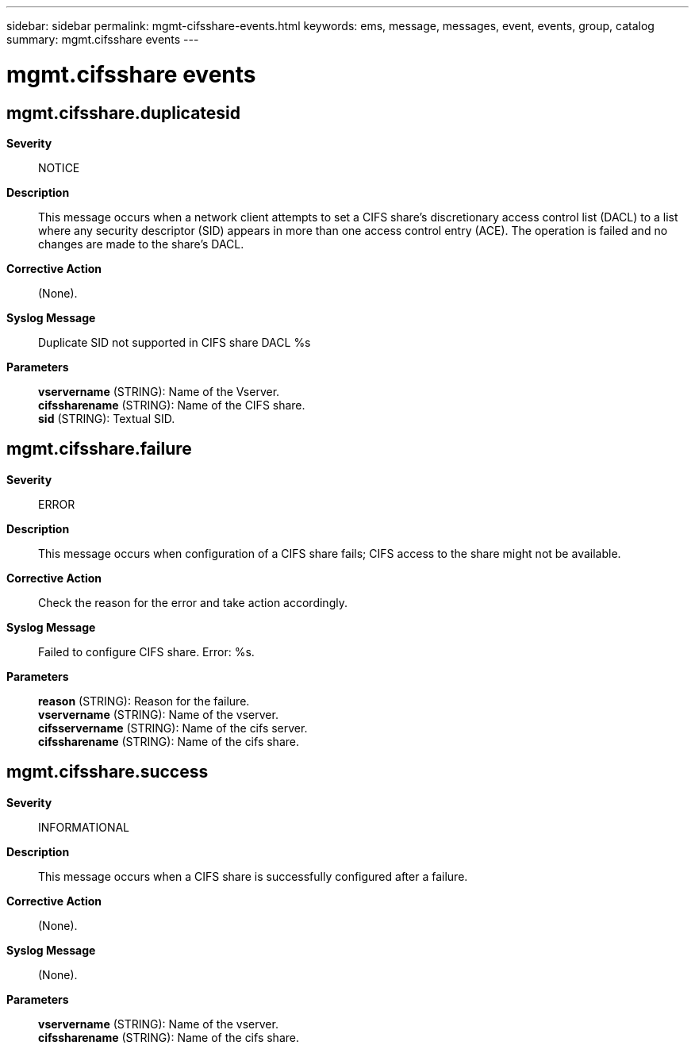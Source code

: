 ---
sidebar: sidebar
permalink: mgmt-cifsshare-events.html
keywords: ems, message, messages, event, events, group, catalog
summary: mgmt.cifsshare events
---

= mgmt.cifsshare events
:toc: macro
:toclevels: 1
:hardbreaks:
:nofooter:
:icons: font
:linkattrs:
:imagesdir: ./media/

== mgmt.cifsshare.duplicatesid
*Severity*::
NOTICE
*Description*::
This message occurs when a network client attempts to set a CIFS share's discretionary access control list (DACL) to a list where any security descriptor (SID) appears in more than one access control entry (ACE). The operation is failed and no changes are made to the share's DACL.
*Corrective Action*::
(None).
*Syslog Message*::
Duplicate SID not supported in CIFS share DACL %s
*Parameters*::
*vservername* (STRING): Name of the Vserver.
*cifssharename* (STRING): Name of the CIFS share.
*sid* (STRING): Textual SID.

== mgmt.cifsshare.failure
*Severity*::
ERROR
*Description*::
This message occurs when configuration of a CIFS share fails; CIFS access to the share might not be available.
*Corrective Action*::
Check the reason for the error and take action accordingly.
*Syslog Message*::
Failed to configure CIFS share. Error: %s.
*Parameters*::
*reason* (STRING): Reason for the failure.
*vservername* (STRING): Name of the vserver.
*cifsservername* (STRING): Name of the cifs server.
*cifssharename* (STRING): Name of the cifs share.

== mgmt.cifsshare.success
*Severity*::
INFORMATIONAL
*Description*::
This message occurs when a CIFS share is successfully configured after a failure.
*Corrective Action*::
(None).
*Syslog Message*::
(None).
*Parameters*::
*vservername* (STRING): Name of the vserver.
*cifssharename* (STRING): Name of the cifs share.
